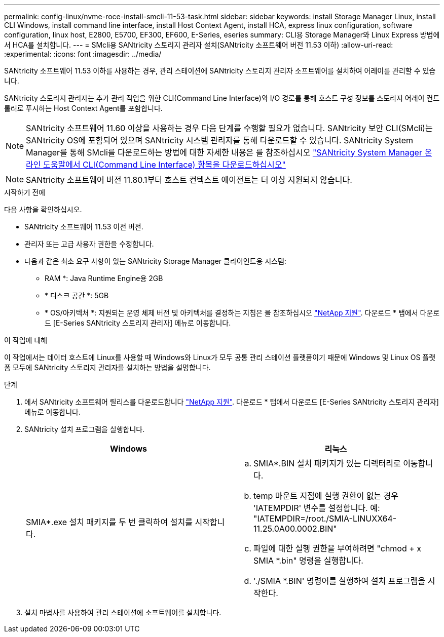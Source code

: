 ---
permalink: config-linux/nvme-roce-install-smcli-11-53-task.html 
sidebar: sidebar 
keywords: install Storage Manager Linux, install CLI Windows, install command line interface, install Host Context Agent, install HCA, express linux configuration, software configuration, linux host, E2800, E5700, EF300, EF600, E-Series, eseries 
summary: CLI용 Storage Manager와 Linux Express 방법에서 HCA를 설치합니다. 
---
= SMcli용 SANtricity 스토리지 관리자 설치(SANtricity 소프트웨어 버전 11.53 이하)
:allow-uri-read: 
:experimental: 
:icons: font
:imagesdir: ../media/


[role="lead"]
SANtricity 소프트웨어 11.53 이하를 사용하는 경우, 관리 스테이션에 SANtricity 스토리지 관리자 소프트웨어를 설치하여 어레이를 관리할 수 있습니다.

SANtricity 스토리지 관리자는 추가 관리 작업을 위한 CLI(Command Line Interface)와 I/O 경로를 통해 호스트 구성 정보를 스토리지 어레이 컨트롤러로 푸시하는 Host Context Agent를 포함합니다.


NOTE: SANtricity 소프트웨어 11.60 이상을 사용하는 경우 다음 단계를 수행할 필요가 없습니다. SANtricity 보안 CLI(SMcli)는 SANtricity OS에 포함되어 있으며 SANtricity 시스템 관리자를 통해 다운로드할 수 있습니다. SANtricity System Manager를 통해 SMcli를 다운로드하는 방법에 대한 자세한 내용은 를 참조하십시오 link:https://docs.netapp.com/us-en/e-series-santricity/sm-settings/download-cli.html["SANtricity System Manager 온라인 도움말에서 CLI(Command Line Interface) 항목을 다운로드하십시오"^]


NOTE: SANtricity 소프트웨어 버전 11.80.1부터 호스트 컨텍스트 에이전트는 더 이상 지원되지 않습니다.

.시작하기 전에
다음 사항을 확인하십시오.

* SANtricity 소프트웨어 11.53 이전 버전.
* 관리자 또는 고급 사용자 권한을 수정합니다.
* 다음과 같은 최소 요구 사항이 있는 SANtricity Storage Manager 클라이언트용 시스템:
+
** RAM *: Java Runtime Engine용 2GB
** * 디스크 공간 *: 5GB
** * OS/아키텍처 *: 지원되는 운영 체제 버전 및 아키텍처를 결정하는 지침은 을 참조하십시오 http://mysupport.netapp.com["NetApp 지원"^]. 다운로드 * 탭에서 다운로드 [E-Series SANtricity 스토리지 관리자] 메뉴로 이동합니다.




.이 작업에 대해
이 작업에서는 데이터 호스트에 Linux를 사용할 때 Windows와 Linux가 모두 공통 관리 스테이션 플랫폼이기 때문에 Windows 및 Linux OS 플랫폼 모두에 SANtricity 스토리지 관리자를 설치하는 방법을 설명합니다.

.단계
. 에서 SANtricity 소프트웨어 릴리스를 다운로드합니다 http://mysupport.netapp.com["NetApp 지원"^]. 다운로드 * 탭에서 다운로드 [E-Series SANtricity 스토리지 관리자] 메뉴로 이동합니다.
. SANtricity 설치 프로그램을 실행합니다.
+
|===
| Windows | 리눅스 


 a| 
SMIA*.exe 설치 패키지를 두 번 클릭하여 설치를 시작합니다.
 a| 
.. SMIA*.BIN 설치 패키지가 있는 디렉터리로 이동합니다.
.. temp 마운트 지점에 실행 권한이 없는 경우 'IATEMPDIR' 변수를 설정합니다. 예: "IATEMPDIR=/root./SMIA-LINUXX64-11.25.0A00.0002.BIN"
.. 파일에 대한 실행 권한을 부여하려면 "chmod + x SMIA *.bin" 명령을 실행합니다.
.. './SMIA *.BIN' 명령어를 실행하여 설치 프로그램을 시작한다.


|===
. 설치 마법사를 사용하여 관리 스테이션에 소프트웨어를 설치합니다.

